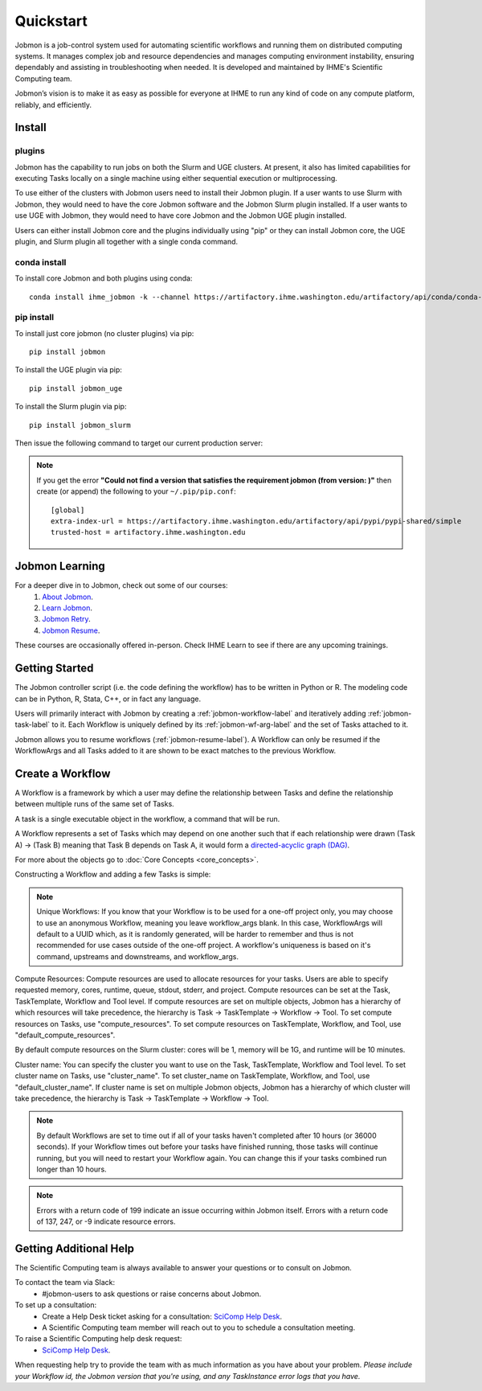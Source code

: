 **********
Quickstart
**********

Jobmon is a job-control system used for automating scientific workflows and running them on
distributed computing systems. It manages complex job and resource dependencies and manages
computing environment instability, ensuring dependably and assisting in troubleshooting when
needed. It is developed and maintained by IHME's Scientific Computing team.

Jobmon’s vision is to make it as easy as possible for everyone at IHME to run any kind of code
on any compute platform, reliably, and efficiently.

Install
#######

plugins
*******
Jobmon has the capability to run jobs on both the Slurm and UGE clusters. At present, it also
has limited capabilities for executing Tasks locally on a single machine using either
sequential execution or multiprocessing.

To use either of the clusters with Jobmon users need to install their Jobmon plugin. If a user
wants to use Slurm with Jobmon, they would need to have the core Jobmon software and the
Jobmon Slurm plugin installed. If a user wants to use UGE with Jobmon, they would need to have
core Jobmon and the Jobmon UGE plugin installed.

Users can either install Jobmon core and the plugins individually using "pip" or they can
install Jobmon core, the UGE plugin, and Slurm plugin all together with a single conda command.

conda install
*************
To install core Jobmon and both plugins using conda::

    conda install ihme_jobmon -k --channel https://artifactory.ihme.washington.edu/artifactory/api/conda/conda-scicomp --channel conda-forge

pip install
***********
To install just core jobmon (no cluster plugins) via pip::

    pip install jobmon

To install the UGE plugin via pip::

    pip install jobmon_uge

To install the Slurm plugin via pip::

    pip install jobmon_slurm

Then issue the following command to target our current production server:

.. webservicedir::

.. note::
    If you get the error **"Could not find a version that satisfies the requirement jobmon (from version: )"** then create (or append) the following to your ``~/.pip/pip.conf``::

        [global]
        extra-index-url = https://artifactory.ihme.washington.edu/artifactory/api/pypi/pypi-shared/simple
        trusted-host = artifactory.ihme.washington.edu


Jobmon Learning
###############
For a deeper dive in to Jobmon, check out some of our courses:
    1. `About Jobmon <https://hub.ihme.washington.edu/pages/viewpage.action?pageId=74531156>`_.
    2. `Learn Jobmon <https://hub.ihme.washington.edu/pages/viewpage.action?pageId=78062050>`_.
    3. `Jobmon Retry <https://hub.ihme.washington.edu/pages/viewpage.action?pageId=78062056>`_.
    4. `Jobmon Resume <https://hub.ihme.washington.edu/pages/viewpage.action?pageId=78062059>`_.

These courses are occasionally offered in-person. Check IHME Learn to see if there are any
upcoming trainings.

Getting Started
###############
The Jobmon controller script (i.e. the code defining the workflow) has to be
written in Python or R. The modeling code can be in Python, R, Stata, C++, or in fact any
language.

Users will primarily interact with Jobmon by creating a :ref:`jobmon-workflow-label` and
iteratively adding :ref:`jobmon-task-label` to it. Each Workflow is uniquely defined by its
:ref:`jobmon-wf-arg-label` and the set of Tasks attached to it.

Jobmon allows you to resume workflows (:ref:`jobmon-resume-label`). A Workflow can only
be resumed if the WorkflowArgs and all Tasks added to it are shown to be
exact matches to the previous Workflow.

Create a Workflow
#################

A Workflow is a framework by which a user may define the relationship between
Tasks and define the relationship between multiple runs of the same set of Tasks.

A task is a single executable object in the workflow, a command that will be run.

A Workflow represents a set of Tasks which may depend on one another such
that if each relationship were drawn (Task A) -> (Task B) meaning that Task B
depends on Task A, it would form a `directed-acyclic graph (DAG) <https://en.wikipedia.org/wiki/Directed_acyclic_graph>`_.

For more about the objects go to :doc:`Core Concepts <core_concepts>`.

Constructing a Workflow and adding a few Tasks is simple:

.. code-tabs::

    .. code-tab:: python
      :title: Python

        import getpass
        import os
        import sys
        import uuid

        from jobmon.client.tool import Tool

        """
        Instructions:

          The steps in this example are:
          1. Create a tool
          2. Create  workflow using the tool from step 1
          3. Create task templates using the tool from step 1
          4. Create tasks using the template from step 3
          5. Add created tasks to the workflow
          6. Run the workflow

        To actually run the provided example:
          Make sure Jobmon is installed in your activated conda environment, and that you're on
          the Slurm cluster in a srun session. From the root of the repo, run:
             $ python training_scripts/workflow_template_example.py
        """

        user = getpass.getuser()
        wf_uuid = uuid.uuid4()
        script_path = os.path.abspath(os.path.dirname(__file__))

        # Create a tool
        tool = Tool(name="example_tool")

        # Create a workflow, and set the executor
        workflow = tool.create_workflow(
            name=f"template_workflow_{wf_uuid}",
        )

        # Create task templates
        echo_template = tool.get_task_template(
            default_compute_resources={
                "queue": "all.q",
                "cores": 1,
                "memory": "1G",
                "runtime": "1m",
                "stdout": f"/ihme/scratch/users/{user}",
                "stderr": f"/ihme/scratch/users/{user}",
                "project": "proj_scicomp"
            },
            template_name="quickstart_echo_template",
            default_cluster_name="slurm",
            command_template="echo {output}",
            node_args=["output"],
        )

        python_template = tool.get_task_template(
            default_compute_resources={
                "queue": "all.q",
                "cores": 2,
                "memory": "2G",
                "runtime": "10m",
                "stdout": f"/ihme/scratch/users/{user}",
                "stderr": f"/ihme/scratch/users/{user}",
                "project": "proj_scicomp"
            },
            template_name="quickstart_python_template",
            default_cluster_name="slurm",
            command_template="{python} {script_path} --args1 {val1} --args2 {val2}",
            node_args=["val1", "val2"],
            op_args=["python", "script_path"],
        )

        # Create tasks
        task1 = echo_template.create_task(name="task1", output="task1")

        task2 = echo_template.create_task(
            name="task2", upstream_tasks=[task1], output="task2"
        )

        task3 = python_template.create_task(
            name="task3",
            upstream_tasks=[task2],
            python=sys.executable,
            script_path=os.path.join(script_path, "test_scripts/test.py"),
            val1="val1",
            val2="val2",
        )

        # add task to workflow
        workflow.add_tasks([task1, task2, task3])

        # run workflow
        workflow.run()

    .. code-tab:: R
      :title: R

      Sys.setenv("RETICULATE_PYTHON"='/mnt/team/scicomp/envs/jobmon/bin/python')  # Set the Python interpreter path
      library(jobmonr)

      # Create a workflow
      username <- Sys.getenv("USER")
      script_path <- '/mnt/team/scicomp/training/test_scripts/test.py'  # Update with your repository installation

      # Templates are not supported in the R client, since there are no Jobmon 1.* R clients.
      # Create a tool

      my_tool <- tool(name='r_example_tool')

      # Bind a workflow to the tool
      wf <- workflow(tool,
        workflow_args=paste0('template_workflow_', Sys.Date()),
        name='template_workflow')

      # Create an echoing task template
      echo_tt <- task_template(tool=my_tool,
        template_name='echo_templ',
        command_template='echo {}',
        task_args=list('echo_str'))


      # Create template to run our script
      script_tt <- task_template(tool=my_tool,
        template_name='test_templ',
        command_template=paste0(Sys.getenv("RETICULATE_PYTHON"), ' ', script_path, ' --args1 {val1} --args2 {val2}'),
        task_args=list('val1', 'val2'))

      # Set the echo task template compute resources
      echo_tt_resources <- jobmonr::set_default_template_resources(
          task_template=echo_tt,
          default_cluster_name='buster',
          resources=list(
            'cores'=1,
            'queue'='all.q',
            'runtime'="2m",
            'memory'='1G'
          )
        )

      # Set the script task template compute resources
      script_tt_resources <- jobmonr::set_default_template_resources(
          task_template=script_tt,
          default_cluster_name='buster',
          resources=list(
            'cores'=1,
            'queue'='all.q',
            'runtime'="2m",
            'memory'='1G'
          )
        )

      # Create two sleepy tasks
      task1 <- task(task_template=echo_tt,
        executor_parameters=copy(params),  # Copied to prevent parallel resource scaling
        name='echo_1',
        echo_str="task1")

      task2 <- task(task_template=echo_tt,
        executor_parameters=copy(params),
        name='echo_2',
        upstream_tasks=list(task1), # Depends on the previous task,
        echo_str="task2")

      # Add the test script task
      test_task <- task(task_template=tt,
        executor_parameters=copy(params),
        name='test_task',
        upstream_tasks=list(task2),
        val1="val1",
        val2="val2"
        )

      # Add tasks to the workflow
      wf <- add_tasks(wf, list(task1, task2, task3))

      # Run it
      wfr <- run(
        workflow=wf,
        resume=FALSE,
        seconds_until_timeout=7200)


.. note::
    Unique Workflows: If you know that your Workflow is to be used for a
    one-off project only, you may choose to use an anonymous Workflow, meaning
    you leave workflow_args blank. In this case, WorkflowArgs will default to
    a UUID which, as it is randomly generated, will be harder to remember and
    thus is not recommended for use cases outside of the one-off project. A workflow's
    uniqueness is based on it's command, upstreams and downstreams, and workflow_args.

Compute Resources: Compute resources are used to allocate resources for your tasks. Users are
able to specify requested memory, cores, runtime, queue, stdout, stderr, and project. Compute
resources can be set at the Task, TaskTemplate, Workflow and Tool level. If compute resources
are set on multiple objects, Jobmon has a hierarchy of which resources will take precedence,
the hierarchy is Task -> TaskTemplate -> Workflow -> Tool. To set compute resources on Tasks, use
"compute_resources". To set compute resources on TaskTemplate, Workflow, and Tool, use
"default_compute_resources".

By default compute resources on the Slurm cluster: cores will be 1, memory will be 1G, and
runtime will be 10 minutes.

Cluster name: You can specify the cluster you want to use on the Task, TaskTemplate, Workflow
and Tool level. To set cluster name on Tasks, use "cluster_name". To set cluster_name on
TaskTemplate, Workflow, and Tool, use "default_cluster_name". If cluster name
is set on multiple Jobmon objects, Jobmon has a hierarchy of which cluster will take precedence,
the hierarchy is Task -> TaskTemplate -> Workflow -> Tool.

.. note::
    By default Workflows are set to time out if all of your tasks haven't
    completed after 10 hours (or 36000 seconds). If your Workflow times out
    before your tasks have finished running, those tasks will continue
    running, but you will need to restart your Workflow again. You can change
    this if your tasks combined run longer than 10 hours.

.. note::
    Errors with a return code of 199 indicate an issue occurring within Jobmon
    itself. Errors with a return code of 137, 247, or -9 indicate resource errors.

Getting Additional Help
#######################
The Scientific Computing team is always available to answer your questions or to consult on
Jobmon.

To contact the team via Slack:
    - #jobmon-users to ask questions or raise concerns about Jobmon.

To set up a consultation:
    - Create a Help Desk ticket asking for a consultation:
      `SciComp Help Desk <https://help.ihme.washington.edu/servicedesk/customer/portal/16>`_.
    - A Scientific Computing team member will reach out to you to schedule a consultation
      meeting.

To raise a Scientific Computing help desk request:
    - `SciComp Help Desk <https://help.ihme.washington.edu/servicedesk/customer/portal/16>`_.

When requesting help try to provide the team with as much information as you have about your
problem. *Please include your Workflow id, the Jobmon version that you're using, and any
TaskInstance error logs that you have.*
